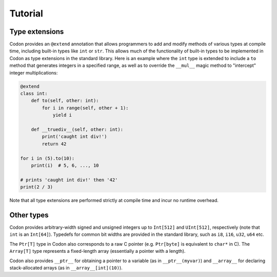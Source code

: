 Tutorial
========

Type extensions
---------------

Codon provides an ``@extend`` annotation that allows programmers to add and modify methods of various types at compile time, including built-in types like ``int`` or ``str``. This allows much of the functionality of built-in types to be implemented in Codon as type extensions in the standard library. Here is an example where the ``int`` type is extended to include a ``to`` method that generates integers in a specified range, as well as to override the ``__mul__`` magic method to "intercept" integer multiplications:

.. code-block:: seq

    @extend
    class int:
        def to(self, other: int):
            for i in range(self, other + 1):
                yield i

        def __truediv__(self, other: int):
            print('caught int div!')
            return 42

    for i in (5).to(10):
        print(i)  # 5, 6, ..., 10

    # prints 'caught int div!' then '42'
    print(2 / 3)

Note that all type extensions are performed strictly at compile time and incur no runtime overhead.

Other types
-----------

Codon provides arbitrary-width signed and unsigned integers up to ``Int[512]`` and ``UInt[512]``, respectively (note that ``int`` is an ``Int[64]``). Typedefs for common bit widths are provided in the standard library, such as ``i8``, ``i16``, ``u32``, ``u64`` etc.

The ``Ptr[T]`` type in Codon also corresponds to a raw C pointer (e.g. ``Ptr[byte]`` is equivalent to ``char*`` in C). The ``Array[T]`` type represents a fixed-length array (essentially a pointer with a length).

Codon also provides ``__ptr__`` for obtaining a pointer to a variable (as in ``__ptr__(myvar)``) and ``__array__`` for declaring stack-allocated arrays (as in ``__array__[int](10)``).
